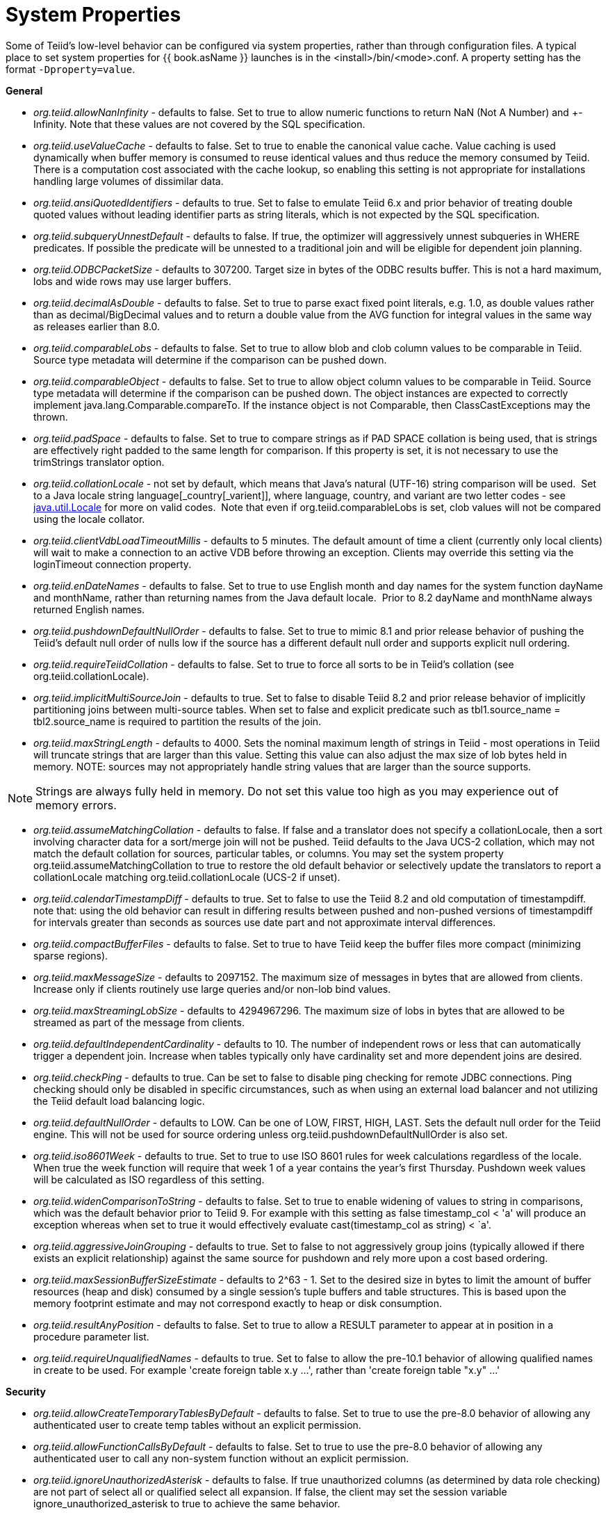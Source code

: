 
= System Properties

Some of Teiid’s low-level behavior can be configured via system properties, rather than through configuration files. A typical place to set system properties for {{ book.asName }} launches is in the <install>/bin/<mode>.conf. A property setting has the format `-Dproperty=value`.

*General*

* _org.teiid.allowNanInfinity_ - defaults to false. Set to true to allow numeric functions to return NaN (Not A Number) and +-Infinity. Note that these values are not covered by the SQL specification.
* _org.teiid.useValueCache_ - defaults to false. Set to true to enable the canonical value cache. Value caching is used dynamically when buffer memory is consumed to reuse identical values and thus reduce the memory consumed by Teiid. There is a computation cost associated with the cache lookup, so enabling this setting is not appropriate for installations handling large volumes of dissimilar data.
* _org.teiid.ansiQuotedIdentifiers_ - defaults to true. Set to false to emulate Teiid 6.x and prior behavior of treating double quoted values without leading identifier parts as string literals, which is not expected by the SQL specification.
* _org.teiid.subqueryUnnestDefault_ - defaults to false. If true, the optimizer will aggressively unnest subqueries in WHERE predicates. If possible the predicate will be unnested to a traditional join and will be eligible for dependent join planning.
* _org.teiid.ODBCPacketSize_ - defaults to 307200. Target size in bytes of the ODBC results buffer. This is not a hard maximum, lobs and wide rows may use larger buffers.
* _org.teiid.decimalAsDouble_ - defaults to false. Set to true to parse exact fixed point literals, e.g. 1.0, as double values rather than as decimal/BigDecimal values and to return a double value from the AVG function for integral values in the same way as releases earlier than 8.0.
* _org.teiid.comparableLobs_ - defaults to false. Set to true to allow blob and clob column values to be comparable in Teiid. Source type metadata will determine if the comparison can be pushed down.
* _org.teiid.comparableObject_ - defaults to false. Set to true to allow object column values to be comparable in Teiid. Source type metadata will determine if the comparison can be pushed down. The object instances are expected to correctly implement java.lang.Comparable.compareTo. If the instance object is not Comparable, then ClassCastExceptions may the thrown.
* _org.teiid.padSpace_ - defaults to false. Set to true to compare strings as if PAD SPACE collation is being used, that is strings are effectively right padded to the same length for comparison. If this property is set, it is not necessary to use the trimStrings translator option.
* _org.teiid.collationLocale_ - not set by default, which means that Java’s natural (UTF-16) string comparison will be used.  Set to a Java locale string language[_country[_varient]], where language, country, and variant are two letter codes - see http://docs.oracle.com/javase/6/docs/api/java/util/Locale.html[java.util.Locale] for more on valid codes.  Note that even if org.teiid.comparableLobs is set, clob values will not be compared using the locale collator.
* _org.teiid.clientVdbLoadTimeoutMillis_ - defaults to 5 minutes. The default amount of time a client (currently only local clients) will wait to make a connection to an active VDB before throwing an exception.
Clients may override this setting via the loginTimeout connection property.
* _org.teiid.enDateNames_ - defaults to false. Set to true to use English month and day names for the system function dayName and monthName, rather than returning names from the Java default locale.  Prior to 8.2 dayName and monthName always returned English names.
* _org.teiid.pushdownDefaultNullOrder_ - defaults to false. Set to true to mimic 8.1 and prior release behavior of pushing the Teiid’s default null order of nulls low if the source has a different default null order and supports explicit null ordering.
* _org.teiid.requireTeiidCollation_ - defaults to false. Set to true to force all sorts to be in Teiid’s collation (see org.teiid.collationLocale).
* _org.teiid.implicitMultiSourceJoin_ - defaults to true. Set to false to disable Teiid 8.2 and prior release behavior of implicitly partitioning joins between multi-source tables. When set to false and explicit predicate such as tbl1.source_name = tbl2.source_name is required to partition the results of the join.
* _org.teiid.maxStringLength_ - defaults to 4000. Sets the nominal maximum length of strings in Teiid - most operations in Teiid will truncate strings that are larger than this value. Setting this value can also adjust the max size of lob bytes held in memory. NOTE: sources may not appropriately handle string values that are larger than the source supports.

NOTE: Strings are always fully held in memory. Do not set this value too high as you may experience out of memory errors.

* _org.teiid.assumeMatchingCollation_ - defaults to false. If false and a translator does not specify a collationLocale, then a sort involving character data for a sort/merge join will not be pushed.  Teiid defaults to the Java UCS-2 collation, which may not match the default collation for sources, particular tables, or columns.  You may set the system property org.teiid.assumeMatchingCollation to true to restore the old default behavior or selectively update the translators to report a collationLocale matching org.teiid.collationLocale (UCS-2 if unset).  
* _org.teiid.calendarTimestampDiff_ - defaults to true. Set to false to use the Teiid 8.2 and old computation of timestampdiff. note that: using the old behavior can result in differing results between pushed and non-pushed versions of timestampdiff for intervals greater than seconds as sources use date part and not approximate interval differences.
* _org.teiid.compactBufferFiles_ - defaults to false. Set to true to have Teiid keep the buffer files more compact (minimizing sparse regions).
* _org.teiid.maxMessageSize_ - defaults to 2097152. The maximum size of messages in bytes that are allowed from clients. Increase only if clients routinely use large queries and/or non-lob bind values.
* _org.teiid.maxStreamingLobSize_ - defaults to 4294967296. The maximum size of lobs in bytes that are allowed to be streamed as part of the message from clients.
* _org.teiid.defaultIndependentCardinality_ - defaults to 10. The number of independent rows or less that can automatically trigger a dependent join. Increase when tables typically only have cardinality set and more dependent joins are desired.
* _org.teiid.checkPing_ - defaults to true. Can be set to false to disable ping checking for remote JDBC connections. Ping checking should only be disabled in specific circumstances, such as when using an external load balancer and not utilizing the Teiid default load balancing logic.
* _org.teiid.defaultNullOrder_ - defaults to LOW. Can be one of LOW, FIRST, HIGH, LAST. Sets the default null order for the Teiid engine. This will not be used for source ordering unless org.teiid.pushdownDefaultNullOrder is also set.
* _org.teiid.iso8601Week_ - defaults to true. Set to true to use ISO 8601 rules for week calculations regardless of the locale. When true the week function will require that week 1 of a year contains the year’s first Thursday. Pushdown week values will be calculated as ISO regardless of this setting.
* _org.teiid.widenComparisonToString_ - defaults to false. Set to true to enable widening of values to string in comparisons, which was the default behavior prior to Teiid 9. For example with this setting as false timestamp_col < 'a' will produce an exception whereas when set to true it would effectively evaluate cast(timestamp_col as string) < `a'.
* _org.teiid.aggressiveJoinGrouping_ - defaults to true.  Set to false to not aggressively group joins (typically allowed if there exists an explicit relationship) against the same source for pushdown and rely more upon a cost based ordering.  
* _org.teiid.maxSessionBufferSizeEstimate_ - defaults to 2^63 - 1.  Set to the desired size in bytes to limit the amount of buffer resources (heap and disk) consumed by a single session's tuple buffers and table structures.  This is based upon the memory footprint estimate and may not correspond exactly to heap or disk consumption.
* _org.teiid.resultAnyPosition_ - defaults to false.  Set to true to allow a RESULT parameter to appear at in position in a procedure parameter list.
* _org.teiid.requireUnqualifiedNames_ - defaults to true. Set to false to allow the pre-10.1 behavior of allowing qualified names in create to be used.  For example 'create foreign table x.y ...', rather than 'create foreign table "x.y" ...'

*Security*

* _org.teiid.allowCreateTemporaryTablesByDefault_ - defaults to false. Set to true to use the pre-8.0 behavior of allowing any authenticated user to create temp tables without an explicit permission.
* _org.teiid.allowFunctionCallsByDefault_ - defaults to false. Set to true to use the pre-8.0 behavior of allowing any authenticated user to call any non-system function without an explicit permission.
* _org.teiid.ignoreUnauthorizedAsterisk_ - defaults to false. If true unauthorized columns (as determined by data role checking) are not part of select all or qualified select all expansion. If false, the client
may set the session variable ignore_unauthorized_asterisk to true to achieve the same behavior.
* _org.teiid.sanitizeMessages_ - defaults to false. If true query related exception and warnings will have their messages replaced with just the Teiid code. Server side stacktraces will also be removed when sent to the client. This should be enabled if there is a concern about SQL or values being present in the exception/logs. If the log level is increased to debug for the relevant logger, then the sanitizeMessages setting will have no effect.
* _org.teiid.ODBCRequireSecure_ - defaults to true. If true setting the SSL config to login or enabled will require clients to connect appropriately with either a GSS login or SSL respectively. Setting the property to false will allow client to use any authentication and no SSL (which was the behavior of the pg transport prior to 8.9 CR2).

*PostgreSQL Compatibility*

NOTE: These affect Teiid globally, and not just through the ODBC transport.

* _org.teiid.backslashDefaultMatchEscape_ - defaults to false. Set to true to use '\' as the default escape character for LIKE and SIMILAR TO predicates when no escape is specified. 
Otherwise Teiid assumes the SQL specification compliant behavior of treating each non-wildcard character as an exact match character.
* _org.teiid.addPGMetadata_ - defaults to true. When set to false, the VDB will not include Postgresql based system metadata.
* _org.teiid.honorDeclareFetchTxn_ - defaults to false.  When false the wrapping begin/commit of a UseDeclareFetch cursor will be ignored as Teiid does not require a transaction.
* _org.teiid.pgVersion_ - defaults to "PostgreSQL 8.2".  Is the value that will be reported by the server_version function.

*Client*

System properties can also be set for client VMs. See link:../client-dev/Additional_Socket_Client_Settings.adoc[Additional Socket Client Settings].

